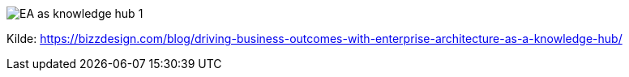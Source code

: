 image:EA_as_knowledge_hub-1.png[]

Kilde: https://bizzdesign.com/blog/driving-business-outcomes-with-enterprise-architecture-as-a-knowledge-hub/
